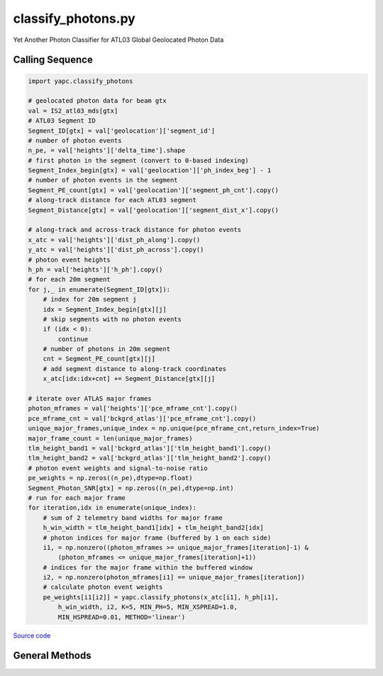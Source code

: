 ===================
classify_photons.py
===================

Yet Another Photon Classifier for ATL03 Global Geolocated Photon Data

Calling Sequence
================

.. code-block:: python

    import yapc.classify_photons

    # geolocated photon data for beam gtx
    val = IS2_atl03_mds[gtx]
    # ATL03 Segment ID
    Segment_ID[gtx] = val['geolocation']['segment_id']
    # number of photon events
    n_pe, = val['heights']['delta_time'].shape
    # first photon in the segment (convert to 0-based indexing)
    Segment_Index_begin[gtx] = val['geolocation']['ph_index_beg'] - 1
    # number of photon events in the segment
    Segment_PE_count[gtx] = val['geolocation']['segment_ph_cnt'].copy()
    # along-track distance for each ATL03 segment
    Segment_Distance[gtx] = val['geolocation']['segment_dist_x'].copy()

    # along-track and across-track distance for photon events
    x_atc = val['heights']['dist_ph_along'].copy()
    y_atc = val['heights']['dist_ph_across'].copy()
    # photon event heights
    h_ph = val['heights']['h_ph'].copy()
    # for each 20m segment
    for j,_ in enumerate(Segment_ID[gtx]):
        # index for 20m segment j
        idx = Segment_Index_begin[gtx][j]
        # skip segments with no photon events
        if (idx < 0):
            continue
        # number of photons in 20m segment
        cnt = Segment_PE_count[gtx][j]
        # add segment distance to along-track coordinates
        x_atc[idx:idx+cnt] += Segment_Distance[gtx][j]

    # iterate over ATLAS major frames
    photon_mframes = val['heights']['pce_mframe_cnt'].copy()
    pce_mframe_cnt = val['bckgrd_atlas']['pce_mframe_cnt'].copy()
    unique_major_frames,unique_index = np.unique(pce_mframe_cnt,return_index=True)
    major_frame_count = len(unique_major_frames)
    tlm_height_band1 = val['bckgrd_atlas']['tlm_height_band1'].copy()
    tlm_height_band2 = val['bckgrd_atlas']['tlm_height_band2'].copy()
    # photon event weights and signal-to-noise ratio
    pe_weights = np.zeros((n_pe),dtype=np.float)
    Segment_Photon_SNR[gtx] = np.zeros((n_pe),dtype=np.int)
    # run for each major frame
    for iteration,idx in enumerate(unique_index):
        # sum of 2 telemetry band widths for major frame
        h_win_width = tlm_height_band1[idx] + tlm_height_band2[idx]
        # photon indices for major frame (buffered by 1 on each side)
        i1, = np.nonzero((photon_mframes >= unique_major_frames[iteration]-1) &
            (photon_mframes <= unique_major_frames[iteration]+1))
        # indices for the major frame within the buffered window
        i2, = np.nonzero(photon_mframes[i1] == unique_major_frames[iteration])
        # calculate photon event weights
        pe_weights[i1[i2]] = yapc.classify_photons(x_atc[i1], h_ph[i1],
            h_win_width, i2, K=5, MIN_PH=5, MIN_XSPREAD=1.0,
            MIN_HSPREAD=0.01, METHOD='linear')


`Source code`__

.. __: https://github.com/tsutterley/yapc/blob/main/yapc/classify_photons.py


General Methods
===============

.. method:: yapc.classify_photons.classify_photons(x, h, h_win_width, indices, K=5, MIN_PH=5, MIN_XSPREAD=1.0, MIN_HSPREAD=0.01, METHOD='ball_tree')

    Use the NASA GSFC YAPC k-nearest neighbors algorithm to determine weights for each photon event within an ATL03 major frame

    Arguments:

        ``x``: along-track x coordinates for photon events for 3 major frames

        ``h``: photon event heights for 3 major frames

        ``h_win_width``: height of (possibly 2) telemetry bands for the central major frame

        ``indices``: indices of photon events in the central major frame

    Keyword arguments:

        ``K``: number of values for KNN algorithm

        ``MIN_PH``: minimum number of photons for a major frame to be valid

        ``MIN_XSPREAD``: minimum along-track spread of photon events

        ``MIN_HSPREAD``: minimum window of heights for photon events

        ``METHOD``: algorithm for computing photon event weights

            ``'ball_tree'``: use scikit.learn.BallTree with custom distance metric

            ``'linear'``: use a brute-force approach with linear algebra

            ``'brute'``: use a brute-force approach


.. method:: yapc.classify_photons.windowed_manhattan(u, v, window=[], w=None)

    Create a windowed manhattan distance metric

    Arguments:

        ``u``: Input array

        ``v``: Input array for distance

    Keyword arguments:

        ``window``: distance window for reducing neighbors

        ``w``: weights for each value


.. method:: yapc.classify_photons.distance_matrix(u, v, p=1, window=[])

    Calculate distances between points as matrices

    Arguments:

        ``u``: Input array

        ``v``: Input array for distance

    Keyword arguments:

        ``p``: power for calculating distance

            ``1``: Manhattan distances

            ``2``: Euclidean distances

        ``window``: distance window for reducing neighbors